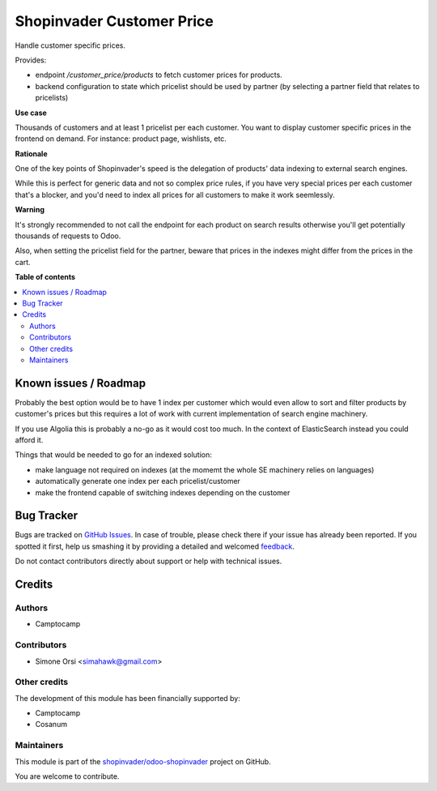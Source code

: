 ==========================
Shopinvader Customer Price
==========================

.. !!!!!!!!!!!!!!!!!!!!!!!!!!!!!!!!!!!!!!!!!!!!!!!!!!!!
   !! This file is generated by oca-gen-addon-readme !!
   !! changes will be overwritten.                   !!
   !!!!!!!!!!!!!!!!!!!!!!!!!!!!!!!!!!!!!!!!!!!!!!!!!!!!

.. |badge1| image:: https://img.shields.io/badge/maturity-Beta-yellow.png
    :target: https://odoo-community.org/page/development-status
    :alt: Beta
.. |badge2| image:: https://img.shields.io/badge/licence-AGPL--3-blue.png
    :target: http://www.gnu.org/licenses/agpl-3.0-standalone.html
    :alt: License: AGPL-3
.. |badge3| image:: https://img.shields.io/badge/github-shopinvader%2Fodoo--shopinvader-lightgray.png?logo=github
    :target: https://github.com/shopinvader/odoo-shopinvader/tree/13.0/shopinvader_customer_price
    :alt: shopinvader/odoo-shopinvader

|badge1| |badge2| |badge3| 

Handle customer specific prices.

Provides:

* endpoint `/customer_price/products` to fetch customer prices for products.
* backend configuration to state which pricelist should be used by partner
  (by selecting a partner field that relates to pricelists)


**Use case**

Thousands of customers and at least 1 pricelist per each customer.
You want to display customer specific prices in the frontend on demand.
For instance: product page, wishlists, etc.

**Rationale**

One of the key points of Shopinvader's speed
is the delegation of products' data indexing to external search engines.

While this is perfect for generic data and not so complex price rules,
if you have very special prices per each customer that's a blocker,
and you'd need to index all prices for all customers to make it work seemlessly.

**Warning**

It's strongly recommended to not call the endpoint for each product on search results
otherwise you'll get potentially thousands of requests to Odoo.

Also, when setting the pricelist field for the partner,
beware that prices in the indexes might differ from the prices in the cart.

**Table of contents**

.. contents::
   :local:

Known issues / Roadmap
======================

Probably the best option would be to have 1 index per customer
which would even allow to sort and filter products by customer's prices
but this requires a lot of work with current implementation of search engine machinery.

If you use Algolia this is probably a no-go as it would cost too much.
In the context of ElasticSearch instead you could afford it.

Things that would be needed to go for an indexed solution:

* make language not required on indexes (at the momemt the whole SE machinery relies on languages)
* automatically generate one index per each pricelist/customer
* make the frontend capable of switching indexes depending on the customer

Bug Tracker
===========

Bugs are tracked on `GitHub Issues <https://github.com/shopinvader/odoo-shopinvader/issues>`_.
In case of trouble, please check there if your issue has already been reported.
If you spotted it first, help us smashing it by providing a detailed and welcomed
`feedback <https://github.com/shopinvader/odoo-shopinvader/issues/new?body=module:%20shopinvader_customer_price%0Aversion:%2013.0%0A%0A**Steps%20to%20reproduce**%0A-%20...%0A%0A**Current%20behavior**%0A%0A**Expected%20behavior**>`_.

Do not contact contributors directly about support or help with technical issues.

Credits
=======

Authors
~~~~~~~

* Camptocamp

Contributors
~~~~~~~~~~~~

* Simone Orsi <simahawk@gmail.com>

Other credits
~~~~~~~~~~~~~

The development of this module has been financially supported by:

* Camptocamp
* Cosanum

Maintainers
~~~~~~~~~~~

This module is part of the `shopinvader/odoo-shopinvader <https://github.com/shopinvader/odoo-shopinvader/tree/13.0/shopinvader_customer_price>`_ project on GitHub.

You are welcome to contribute.
